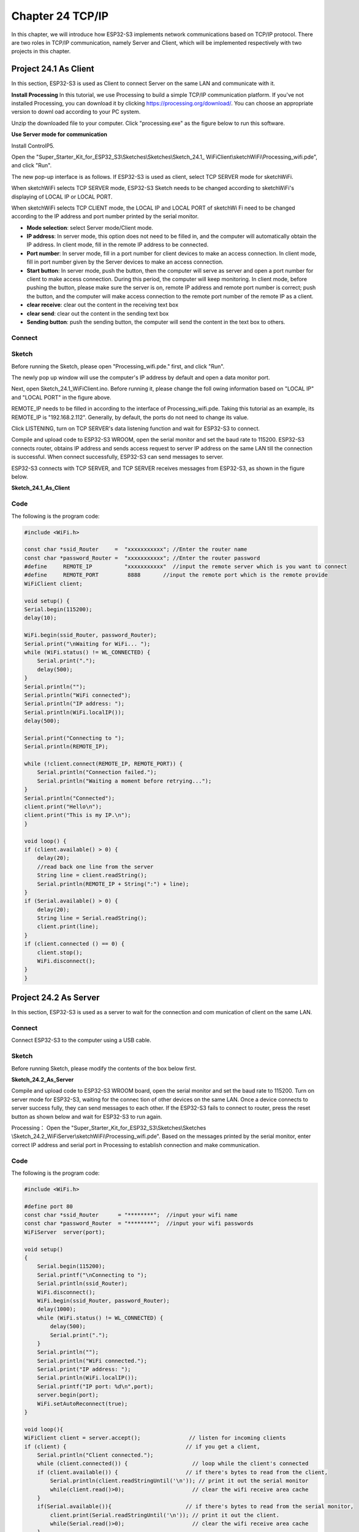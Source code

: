 Chapter 24 TCP/IP
=========================
In this chapter, we will introduce how ESP32-S3 implements network communications 
based on TCP/IP protocol. There are two roles in TCP/IP communication, namely 
Server and Client, which will be implemented respectively with two projects in 
this chapter.

Project 24.1 As Client
------------------------
In this section, ESP32-S3 is used as Client to connect Server on the same LAN 
and communicate with it.

**Install Processing** 
In this tutorial, we use Processing to build a simple TCP/IP communication 
platform. If you've not installed Processing, you can download it by clicking 
https://processing.org/download/. You can choose an appropriate version to downl
oad according to your PC system.

.. image:: img/other/processing1.png

Unzip the downloaded file to your computer. Click "processing.exe" as the figure 
below to run this software.

.. image:: img/other/processing2.png

**Use Server mode for communication**

Install ControlP5.

.. image:: img/other/processing3.png

.. image:: img/other/processing0.png

Open the "Super_Starter_Kit_for_ESP32_S3\\Sketches\\Sketches\\Sketch_24.1_
WiFiClient\\sketchWiFi\\Processing_wifi.pde", and click "Run".

.. image:: img/other/processing4.png

The new pop-up interface is as follows. If ESP32-S3 is used as client, select 
TCP SERVER mode for sketchWiFi.

.. image:: img/other/processing5.png

When sketchWiFi selects TCP SERVER mode, ESP32-S3 Sketch needs to be changed 
according to sketchWiFi's displaying of LOCAL IP or LOCAL PORT.

When sketchWiFi selects TCP CLIENT mode, the LOCAL IP and LOCAL PORT of sketchWi
Fi need to be changed according to the IP address and port number printed by the 
serial monitor.

- **Mode selection**: select Server mode/Client mode. 

- **IP address**: In server mode, this option does not need to be filled in, and the computer will automatically obtain 
  the IP address. In client mode, fill in the remote IP address to be connected.

- **Port number**: In server mode, fill in a port number for client devices to make an 
  access connection. In client mode, fill in port number given by the Server devices 
  to make an access connection.

- **Start button**: In server mode, push the button, then the computer will serve as 
  server and open a port number for client to make access connection. During this 
  period, the computer will keep monitoring. In client mode, before pushing the 
  button, please make sure the server is on, remote IP address and remote port number 
  is correct; push the button, and the computer will make access connection to the 
  remote port number of the remote IP as a client.

- **clear receive**: clear out the content in the receiving text box 

- **clear send**: clear out the content in the sending text box 

- **Sending button**: push the sending button, the computer will send the content in 
  the text box to others.

Connect
^^^^^^^

.. image:: img/0/connect1.png

Sketch
^^^^^^^
Before running the Sketch, please open "Processing_wifi.pde." first, and click "Run".

.. image:: img/software/24.3.png

The newly pop up window will use the computer's IP address by default and open a 
data monitor port.

.. image:: img/other/processing4-1.png

Next, open Sketch_24.1_WiFiClient.ino. Before running it, please change the foll
owing information based on "LOCAL IP" and "LOCAL PORT" in the figure above.

.. image:: img/software/24.1.png

REMOTE_IP needs to be filled in according to the interface of Processing_wifi.pde. 
Taking this tutorial as an example, its REMOTE_IP is "192.168.2.112". Generally, 
by default, the ports do not need to change its value.

Click LISTENING, turn on TCP SERVER's data listening function and wait for 
ESP32-S3 to connect.

.. image:: img/other/processing4-2.png

Compile and upload code to ESP32-S3 WROOM, open the serial monitor and set the 
baud rate to 115200. ESP32-S3 connects router, obtains IP address and sends access 
request to server IP address on the same LAN till the connection is successful. 
When connect successfully, ESP32-S3 can send messages to server.

.. image:: img/phenomenon/24.1.png

ESP32-S3 connects with TCP SERVER, and TCP SERVER receives messages from ESP32-S3, 
as shown in the figure below.

.. image:: img/other/processing5.png

**Sketch_24.1_As_Client**

Code
^^^^^^
The following is the program code:

.. code-block:: C

    #include <WiFi.h>

    const char *ssid_Router     =  "xxxxxxxxxxx"; //Enter the router name
    const char *password_Router =  "xxxxxxxxxxx"; //Enter the router password
    #define     REMOTE_IP          "xxxxxxxxxxx"  //input the remote server which is you want to connect
    #define     REMOTE_PORT         8888       //input the remote port which is the remote provide
    WiFiClient client;

    void setup() {
    Serial.begin(115200);
    delay(10);

    WiFi.begin(ssid_Router, password_Router);
    Serial.print("\nWaiting for WiFi... ");
    while (WiFi.status() != WL_CONNECTED) {
        Serial.print(".");
        delay(500);
    }
    Serial.println("");
    Serial.println("WiFi connected");
    Serial.println("IP address: ");
    Serial.println(WiFi.localIP());
    delay(500);

    Serial.print("Connecting to ");
    Serial.println(REMOTE_IP);

    while (!client.connect(REMOTE_IP, REMOTE_PORT)) {
        Serial.println("Connection failed.");
        Serial.println("Waiting a moment before retrying...");
    }
    Serial.println("Connected");
    client.print("Hello\n");
    client.print("This is my IP.\n");
    }

    void loop() {
    if (client.available() > 0) {
        delay(20);
        //read back one line from the server
        String line = client.readString();
        Serial.println(REMOTE_IP + String(":") + line);
    }
    if (Serial.available() > 0) {
        delay(20);
        String line = Serial.readString();
        client.print(line);
    }
    if (client.connected () == 0) {
        client.stop();
        WiFi.disconnect();
    }
    }



Project 24.2 As Server
------------------------
In this section, ESP32-S3 is used as a server to wait for the connection and com
munication of client on the same LAN.

Connect
^^^^^^^^
Connect ESP32-S3 to the computer using a USB cable.

.. image:: img/0/connect1.png

Sketch
^^^^^^^
Before running Sketch, please modify the contents of the box below first.

**Sketch_24.2_As_Server**

.. image:: img/software/24.2.png

Compile and upload code to ESP32-S3 WROOM board, open the serial monitor and set 
the baud rate to 115200. Turn on server mode for ESP32-S3, waiting for the connec
tion of other devices on the same LAN. Once a device connects to server success
fully, they can send messages to each other. If the ESP32-S3 fails to connect to 
router, press the reset button as shown below and wait for ESP32-S3 to run again.

.. image:: img/phenomenon/24.2.png

Processing： Open the "Super_Starter_Kit_for_ESP32_S3\\Sketches\\Sketches
\\Sketch_24.2_WiFiServer\\sketchWiFi\\Processing_wifi.pde". Based on the messages printed 
by the serial monitor, enter correct IP address and serial port in Processing to 
establish connection and make communication.

.. image:: img/other/processing24.2.png
    
Code
^^^^^^
The following is the program code:

.. code-block:: C

    #include <WiFi.h>

    #define port 80
    const char *ssid_Router      = "********";  //input your wifi name
    const char *password_Router  = "********";  //input your wifi passwords
    WiFiServer  server(port);

    void setup()
    {
        Serial.begin(115200);
        Serial.printf("\nConnecting to ");
        Serial.println(ssid_Router);
        WiFi.disconnect();
        WiFi.begin(ssid_Router, password_Router);
        delay(1000);
        while (WiFi.status() != WL_CONNECTED) {
            delay(500);
            Serial.print(".");
        }
        Serial.println("");
        Serial.println("WiFi connected.");
        Serial.print("IP address: ");
        Serial.println(WiFi.localIP());			
        Serial.printf("IP port: %d\n",port);			
        server.begin(port);								
        WiFi.setAutoReconnect(true);
    }

    void loop(){
    WiFiClient client = server.accept();               // listen for incoming clients
    if (client) {                                     // if you get a client,
        Serial.println("Client connected.");
        while (client.connected()) {                    // loop while the client's connected
        if (client.available()) {                     // if there's bytes to read from the client,
            Serial.println(client.readStringUntil('\n')); // print it out the serial monitor
            while(client.read()>0);                     // clear the wifi receive area cache
        }
        if(Serial.available()){                       // if there's bytes to read from the serial monitor,
            client.print(Serial.readStringUntil('\n')); // print it out the client.
            while(Serial.read()>0);                     // clear the wifi receive area cache
        }
        }
        client.stop();                                  // stop the client connecting.
        Serial.println("Client Disconnected.");
    }
    }










